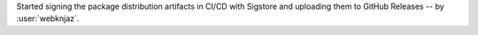 Started signing the package distribution artifacts in CI/CD
with Sigstore and uploading them to GitHub Releases
-- by :user:`webknjaz`.
